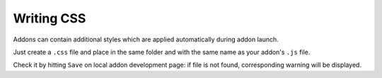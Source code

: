 Writing CSS
===========

Addons can contain additional styles which are applied automatically during addon launch.

Just create a ``.css`` file and place in the same folder and with the same name as your addon's ``.js`` file.

Check it by hitting ``Save`` on local addon development page: if file is not found, corresponding warning will be displayed.
